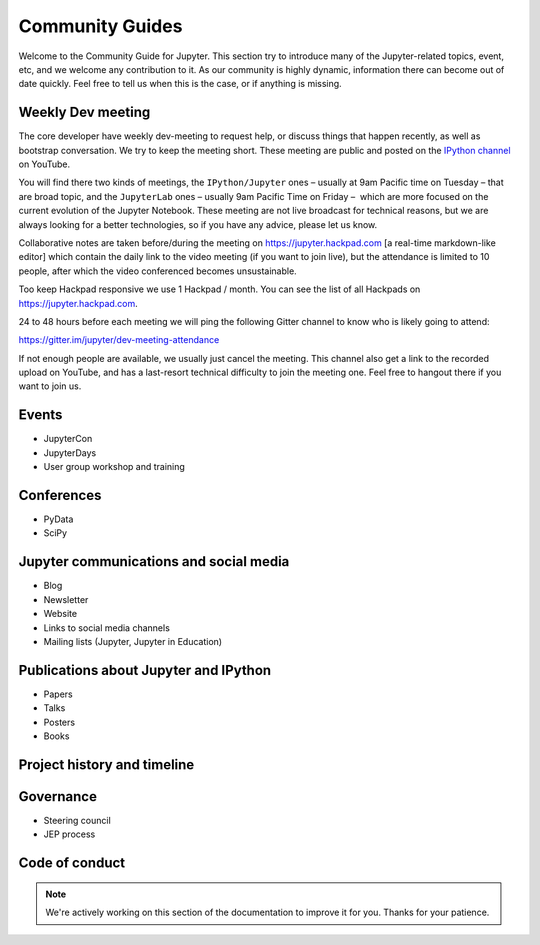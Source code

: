 ================
Community Guides
================


Welcome to the Community Guide for Jupyter. This section try to introduce many
of the Jupyter-related topics, event, etc, and we welcome any contribution to
it. As our community is highly dynamic, information there can become out of
date quickly. Feel free to tell us when this is the case, or if anything is
missing.


Weekly Dev meeting
------------------

The core developer have weekly dev-meeting to request help, or discuss things
that happen recently, as well as bootstrap conversation. We try to keep the
meeting short. These meeting are public and posted on the `IPython channel
<https://www.youtube.com/channel/UCUuzz1eYiKIzu_Uw1ZQLNoQ>`_ on YouTube.

You will find there two kinds of meetings, the ``IPython/Jupyter``  ones
– usually at 9am Pacific time on Tuesday – that are broad topic, and the
``JupyterLab`` ones – usually 9am Pacific Time on Friday –  which are more
focused on the current evolution of the Jupyter Notebook. These meeting are not
live broadcast for technical reasons, but we are always looking for a better
technologies, so if you have any advice, please let us know.

Collaborative notes are taken before/during the meeting on
https://jupyter.hackpad.com  [a real-time markdown-like editor] which contain
the daily link to the video meeting (if you want to join live), but the
attendance is limited to 10 people, after which the video conferenced becomes
unsustainable.

Too keep Hackpad responsive we use 1 Hackpad / month. You can see the list of
all Hackpads  on https://jupyter.hackpad.com.

24 to 48 hours before each meeting we will ping the following Gitter channel to
know who is likely going to attend:

https://gitter.im/jupyter/dev-meeting-attendance

If not enough people are available, we usually just cancel the meeting. This
channel also get a link to the recorded upload on YouTube, and has a
last-resort technical difficulty to join the meeting one.
Feel free to hangout there if you want to join us.


.. contents:: Contents
   :local:

Events
--------
- JupyterCon
- JupyterDays
- User group workshop and training

Conferences
-----------
- PyData
- SciPy

Jupyter communications and social media
---------------------------------------
- Blog
- Newsletter
- Website
- Links to social media channels
- Mailing lists (Jupyter, Jupyter in Education)

Publications about Jupyter and IPython
--------------------------------------
- Papers
- Talks
- Posters
- Books

Project history and timeline
----------------------------

Governance
----------
- Steering council
- JEP process

Code of conduct
---------------

.. note::

    We're actively working on this section of the documentation to improve
    it for you. Thanks for your patience.
